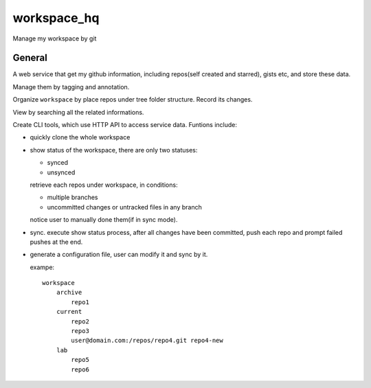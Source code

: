 workspace_hq
============

Manage my workspace by git


General
-------

A web service that get my github information, including repos(self created and starred), gists etc,
and store these data.

Manage them by tagging and annotation.

Organize ``workspace`` by place repos under tree folder structure. Record its changes.

View by searching all the related informations.

Create CLI tools, which use HTTP API to access service data. Funtions include:

- quickly clone the whole workspace

- show status of the workspace, there are only two statuses:

  + synced

  + unsynced

  retrieve each repos under workspace, in conditions:

  + multiple branches

  + uncommitted changes or untracked files in any branch

  notice user to manually done them(if in sync mode).

- sync. execute show status process, after all changes have been committed,
  push each repo and prompt failed pushes at the end.

- generate a configuration file, user can modify it and sync by it.

  exampe::

    workspace
        archive
            repo1
        current
            repo2
            repo3
            user@domain.com:/repos/repo4.git repo4-new
        lab
            repo5
            repo6
